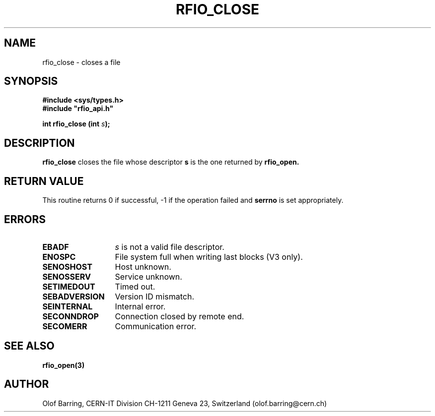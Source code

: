 .\"
.\" $Id: rfio_close.man,v 1.5 2001/05/28 13:59:43 baud Exp $
.\"
.\" @(#)$RCSfile: rfio_close.man,v $ $Revision: 1.5 $ $Date: 2001/05/28 13:59:43 $ CERN IT-PDP/DM Jean-Philippe Baud
.\" Copyright (C) 1999-2001 by CERN/IT/PDP/DM
.\" All rights reserved
.\"
.TH RFIO_CLOSE 3 "$Date: 2001/05/28 13:59:43 $" CASTOR "Rfio Library Functions"
.SH NAME
rfio_close \- closes a file
.SH SYNOPSIS
.B #include <sys/types.h>
.br
\fB#include "rfio_api.h"\fR
.sp
.BI "int rfio_close (int " s ");"
.SH DESCRIPTION
.B rfio_close
closes the file whose descriptor \fBs\fP is the one returned by
.B rfio_open.
.SH RETURN VALUE
This routine returns 0 if successful, -1 if the operation failed and
.B serrno
is set appropriately.
.SH ERRORS
.TP 1.3i
.B EBADF
.I s
is not a valid file descriptor.
.TP
.B ENOSPC
File system full when writing last blocks (V3 only).
.TP
.B SENOSHOST
Host unknown.
.TP
.B SENOSSERV
Service unknown.
.TP
.B SETIMEDOUT
Timed out.
.TP
.B SEBADVERSION
Version ID mismatch.
.TP
.B SEINTERNAL
Internal error.
.TP
.B SECONNDROP
Connection closed by remote end.
.TP
.B SECOMERR
Communication error.
.SH SEE ALSO
.BR rfio_open(3)
.SH AUTHOR
Olof Barring, CERN-IT Division CH-1211 Geneva 23, Switzerland
(olof.barring@cern.ch)
